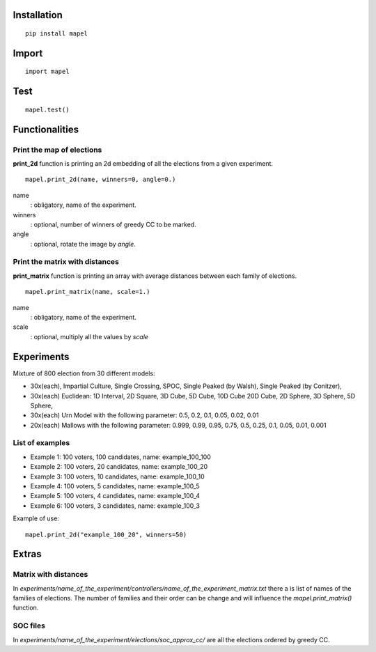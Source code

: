 Installation
=============================
::

    pip install mapel

Import
=============================
::

    import mapel


Test
=============================
::

    mapel.test()



Functionalities
=============================


Print the map of elections
-----------------------------
**print_2d** function is printing an 2d embedding of all the elections from a given experiment.
::

    mapel.print_2d(name, winners=0, angle=0.)

name
  : obligatory, name of the experiment.
  
winners
  : optional, number of winners of greedy CC to be marked.

angle
  : optional, rotate the image by *angle*.


Print the matrix with distances
-----------------------------
**print_matrix** function is printing an array with average distances between each family of elections.

::

    mapel.print_matrix(name, scale=1.)


name
  : obligatory, name of the experiment.
  

scale
  : optional, multiply all the values by *scale*

Experiments
=============================
Mixture of 800 election from 30 different  models: 

- 30x(each), Impartial Culture, Single Crossing, SPOC, Single Peaked (by Walsh), Single Peaked (by Conitzer),
- 30x(each) Euclidean: 1D Interval, 2D Square, 3D Cube, 5D Cube, 10D Cube 20D Cube, 2D Sphere, 3D Sphere, 5D Sphere,  
- 30x(each) Urn Model with the following parameter: 0.5, 0.2, 0.1, 0.05, 0.02, 0.01 
- 20x(each) Mallows with the following parameter: 0.999, 0.99, 0.95, 0.75, 0.5, 0.25, 0.1, 0.05, 0.01, 0.001

List of examples
-----------------------------
- Example 1: 100 voters, 100 candidates, name: example_100_100
- Example 2: 100 voters, 20 candidates, name: example_100_20
- Example 3: 100 voters, 10 candidates, name: example_100_10
- Example 4: 100 voters, 5 candidates, name: example_100_5
- Example 5: 100 voters, 4 candidates, name: example_100_4
- Example 6: 100 voters, 3 candidates, name: example_100_3

Example of use::

    mapel.print_2d("example_100_20", winners=50)
    
Extras
=============================

Matrix with distances
-----------------------------
In *experiments/name_of_the_experiment/controllers/name_of_the_experiment_matrix.txt* there a is list of names of the families of elections. The number of families and their order can be change and will influence the *mapel.print_matrix()* function.

SOC files
-----------------------------
In *experiments/name_of_the_experiment/elections/soc_approx_cc/* are all the elections ordered by greedy CC.


